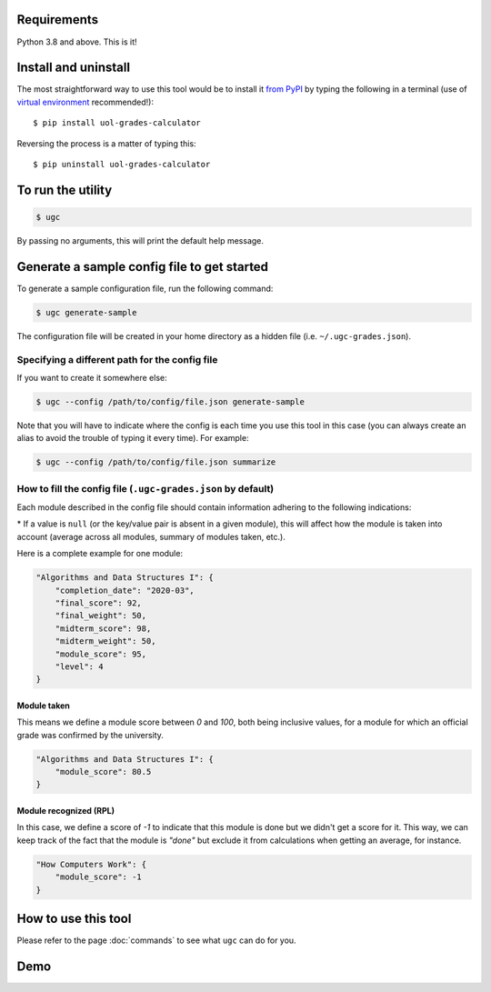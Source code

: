 Requirements
============

Python 3.8 and above. This is it!


Install and uninstall
=====================

The most straightforward way to use this tool would be to install it `from PyPI <https://pypi.org/project/uol-grades-calculator/>`_ by typing the following in a terminal (use of `virtual environment <https://docs.python.org/3/tutorial/venv.html>`_ recommended!)::

    $ pip install uol-grades-calculator


Reversing the process is a matter of typing this::

    $ pip uninstall uol-grades-calculator


To run the utility
==================

.. code-block:: bash

    $ ugc


By passing no arguments, this will print the default help message.

Generate a sample config file to get started
============================================

To generate a sample configuration file, run the following command:

.. code-block:: bash

    $ ugc generate-sample


The configuration file will be created in your home directory as a hidden file (i.e. ``~/.ugc-grades.json``).

Specifying a different path for the config file
-----------------------------------------------

If you want to create it somewhere else:

.. code-block:: bash

    $ ugc --config /path/to/config/file.json generate-sample


Note that you will have to indicate where the config is each time you use this tool in this case (you can always create an alias to avoid the trouble of typing it every time). For example:

.. code-block:: bash

    $ ugc --config /path/to/config/file.json summarize


How to fill the config file (``.ugc-grades.json`` by default)
-------------------------------------------------------------

Each module described in the config file should contain information adhering to the following indications:

.. csv-table:: Configuration options
    :file: ./config_file.csv
    :widths: 25, 25, 25, 25
    :header-rows: 1

\* If a value is ``null`` (or the key/value pair is absent in a given module), this will affect how the module is taken into account (average across all modules, summary of modules taken, etc.).

Here is a complete example for one module:

.. code-block:: json

    "Algorithms and Data Structures I": {
        "completion_date": "2020-03",
        "final_score": 92,
        "final_weight": 50,
        "midterm_score": 98,
        "midterm_weight": 50,
        "module_score": 95,
        "level": 4
    }


Module taken
............

This means we define a module score between `0` and `100`, both being inclusive values, for a module for which an official grade was confirmed by the university.

.. code-block:: json

    "Algorithms and Data Structures I": {
        "module_score": 80.5
    }


Module recognized (RPL)
.......................

In this case, we define a score of `-1` to indicate that this module is done but we didn't get a score for it. This way, we can keep track of the fact that the module is `"done"` but exclude it from calculations when getting an average, for instance.

.. code-block:: json

    "How Computers Work": {
        "module_score": -1
    }


How to use this tool
====================

Please refer to the page :doc:`commands` to see what ``ugc`` can do for you.

Demo
====

.. raw:: html

    <!-- Demo of v0.8.0 -->
    <script id="asciicast-zwozjpOa0twETKgtmqlpuMaor" src="https://asciinema.org/a/zwozjpOa0twETKgtmqlpuMaor.js" async></script>
